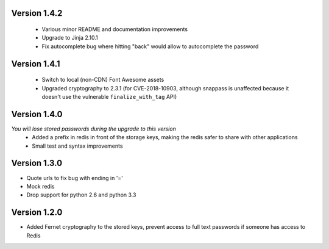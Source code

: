 Version 1.4.2
-------------
 * Various minor README and documentation improvements
 * Upgrade to Jinja 2.10.1
 * Fix autocomplete bug where hitting "back" would allow to autocomplete the password

Version 1.4.1
-------------
 * Switch to local (non-CDN) Font Awesome assets
 * Upgraded cryptography to 2.3.1 (for CVE-2018-10903, although snappass is
   unaffected because it doesn't use the vulnerable ``finalize_with_tag`` API)

Version 1.4.0
-------------
*You will lose stored passwords during the upgrade to this version*
 * Added a prefix in redis in front of the storage keys, making the redis safer to share with other applications
 * Small test and syntax improvements

Version 1.3.0
-------------
* Quote urls to fix bug with ending in '='
* Mock redis
* Drop support for python 2.6 and python 3.3

Version 1.2.0
-------------
* Added Fernet cryptography to the stored keys, prevent access to full text passwords if someone has access to Redis
